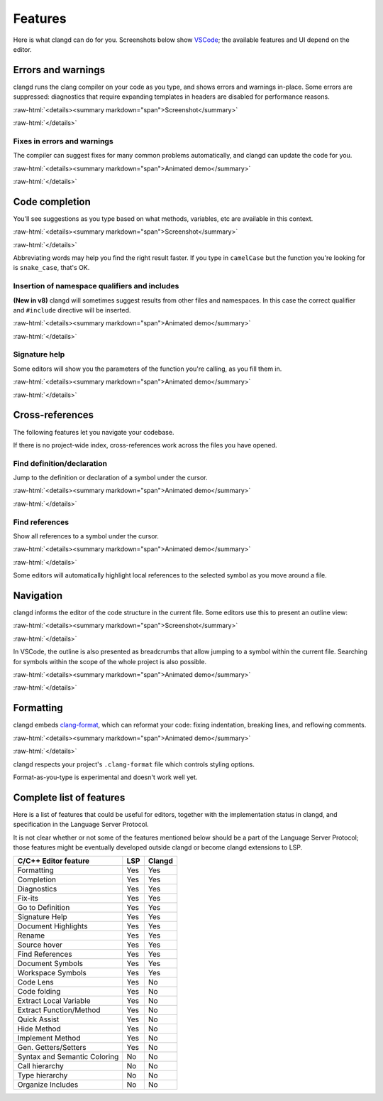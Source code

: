 ========
Features
========

.. role:: raw-html(raw)
   :format: html

Here is what clangd can do for you.  Screenshots below show `VSCode
<https://code.visualstudio.com/>`__; the available features and UI depend on
the editor.

Errors and warnings
===================

clangd runs the clang compiler on your code as you type, and shows errors and
warnings in-place.  Some errors are suppressed: diagnostics that require
expanding templates in headers are disabled for performance reasons.

:raw-html:`<details><summary markdown="span">Screenshot</summary>`

.. image:: ErrorsInVSCode.png
   :align: center
   :alt: Demonstration of errors

:raw-html:`</details>`

Fixes in errors and warnings
----------------------------

The compiler can suggest fixes for many common problems automatically, and
clangd can update the code for you.

:raw-html:`<details><summary markdown="span">Animated demo</summary>`

.. image:: ApplyFixInVSCode.gif
   :align: center
   :alt: Applying a fix suggested by the compiler

:raw-html:`</details>`

Code completion
===============

You'll see suggestions as you type based on what methods, variables, etc are
available in this context.

:raw-html:`<details><summary markdown="span">Screenshot</summary>`

.. image:: CodeCompletionInVSCode.png
   :align: center
   :alt: Code completion demonstration

:raw-html:`</details>`

Abbreviating words may help you find the right result faster. If you type in
``camelCase`` but the function you're looking for is ``snake_case``, that's OK.

Insertion of namespace qualifiers and includes
----------------------------------------------

**(New in v8)**
clangd will sometimes suggest results from other files and namespaces. In this
case the correct qualifier and ``#include`` directive will be inserted.

:raw-html:`<details><summary markdown="span">Animated demo</summary>`

.. image:: CodeCompletionInsertsNamespaceQualifiersInVSCode.gif
   :align: center
   :alt: Code completion inserts namespace qualifiers

:raw-html:`</details>`

Signature help
--------------

Some editors will show you the parameters of the function you're calling, as
you fill them in.

:raw-html:`<details><summary markdown="span">Animated demo</summary>`

.. image:: SignatureHelpInVSCode.gif
   :align: center
   :alt: Demonstration of the signature help feature

:raw-html:`</details>`

Cross-references
================

The following features let you navigate your codebase.

If there is no project-wide index, cross-references work across the files
you have opened.

Find definition/declaration
---------------------------

Jump to the definition or declaration of a symbol under the cursor.

:raw-html:`<details><summary markdown="span">Animated demo</summary>`

.. image:: GoToDefinitionInVSCode.gif
   :align: center
   :alt: Demonstration of the "Go to definition" feature

:raw-html:`</details>`

Find references
---------------

Show all references to a symbol under the cursor.

:raw-html:`<details><summary markdown="span">Animated demo</summary>`

.. image:: FindAllReferencesInVSCode.gif
   :align: center
   :alt: Demonstration of the "Find all references" feature

:raw-html:`</details>`

Some editors will automatically highlight local references to the selected
symbol as you move around a file.

Navigation
==========

clangd informs the editor of the code structure in the current file.
Some editors use this to present an outline view:

:raw-html:`<details><summary markdown="span">Screenshot</summary>`

.. image:: OutlineInVSCode.png
   :align: center
   :alt: Outline of a file

:raw-html:`</details>`

In VSCode, the outline is also presented as breadcrumbs that allow jumping to a
symbol within the current file.  Searching for symbols within the scope of the
whole project is also possible.

:raw-html:`<details><summary markdown="span">Animated demo</summary>`

.. image:: NavigationWithBreadcrumbsInVSCode.gif
   :align: center
   :alt: Navigation with breadcrumbs

:raw-html:`</details>`

Formatting
==========

clangd embeds `clang-format <https://clang.llvm.org/docs/ClangFormat.html>`__,
which can reformat your code: fixing indentation, breaking lines, and reflowing
comments.

:raw-html:`<details><summary markdown="span">Animated demo</summary>`

.. image:: FormatSelectionInVSCode.gif
   :align: center
   :alt: Formatting selected code

:raw-html:`</details>`

clangd respects your project's ``.clang-format`` file which controls styling
options.

Format-as-you-type is experimental and doesn't work well yet.

Complete list of features
=========================

Here is a list of features that could be useful for editors, together with the
implementation status in clangd, and specification in the Language Server
Protocol.

It is not clear whether or not some of the features mentioned below should be a
part of the Language Server Protocol; those features might be eventually
developed outside clangd or become clangd extensions to LSP.

+-------------------------------------+------------+----------+
| C/C++ Editor feature                |  LSP       |  Clangd  |
+=====================================+============+==========+
| Formatting                          | Yes        |   Yes    |
+-------------------------------------+------------+----------+
| Completion                          | Yes        |   Yes    |
+-------------------------------------+------------+----------+
| Diagnostics                         | Yes        |   Yes    |
+-------------------------------------+------------+----------+
| Fix-its                             | Yes        |   Yes    |
+-------------------------------------+------------+----------+
| Go to Definition                    | Yes        |   Yes    |
+-------------------------------------+------------+----------+
| Signature Help                      | Yes        |   Yes    |
+-------------------------------------+------------+----------+
| Document Highlights                 | Yes        |   Yes    |
+-------------------------------------+------------+----------+
| Rename                              | Yes        |   Yes    |
+-------------------------------------+------------+----------+
| Source hover                        | Yes        |   Yes    |
+-------------------------------------+------------+----------+
| Find References                     | Yes        |   Yes    |
+-------------------------------------+------------+----------+
| Document Symbols                    | Yes        |   Yes    |
+-------------------------------------+------------+----------+
| Workspace Symbols                   | Yes        |   Yes    |
+-------------------------------------+------------+----------+
| Code Lens                           | Yes        |   No     |
+-------------------------------------+------------+----------+
| Code folding                        | Yes        |   No     |
+-------------------------------------+------------+----------+
| Extract Local Variable              | Yes        |   No     |
+-------------------------------------+------------+----------+
| Extract Function/Method             | Yes        |   No     |
+-------------------------------------+------------+----------+
| Quick Assist                        | Yes        |   No     |
+-------------------------------------+------------+----------+
| Hide Method                         | Yes        |   No     |
+-------------------------------------+------------+----------+
| Implement Method                    | Yes        |   No     |
+-------------------------------------+------------+----------+
| Gen. Getters/Setters                | Yes        |   No     |
+-------------------------------------+------------+----------+
| Syntax and Semantic Coloring        | No         |   No     |
+-------------------------------------+------------+----------+
| Call hierarchy                      | No         |   No     |
+-------------------------------------+------------+----------+
| Type hierarchy                      | No         |   No     |
+-------------------------------------+------------+----------+
| Organize Includes                   | No         |   No     |
+-------------------------------------+------------+----------+
